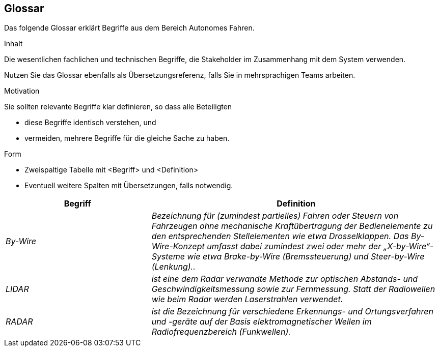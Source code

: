 [[section-glossary]]
== Glossar

Das folgende Glossar erklärt Begriffe aus dem Bereich Autonomes Fahren.

[role="arc42help"]
****
.Inhalt
Die wesentlichen fachlichen und technischen Begriffe, die Stakeholder im Zusammenhang mit dem System verwenden.

Nutzen Sie das Glossar ebenfalls als Übersetzungsreferenz, falls Sie in mehrsprachigen Teams arbeiten.

.Motivation
Sie sollten relevante Begriffe klar definieren, so dass alle Beteiligten

* diese Begriffe identisch verstehen, und
* vermeiden, mehrere Begriffe für die gleiche Sache zu haben.

.Form
* Zweispaltige Tabelle mit <Begriff> und <Definition>
* Eventuell weitere Spalten mit Übersetzungen, falls notwendig.
****

[cols="e,2e" options="header"]
|===
|Begriff |Definition

|By-Wire
|Bezeichnung für (zumindest partielles) Fahren oder Steuern von Fahrzeugen ohne mechanische Kraftübertragung der Bedienelemente zu den entsprechenden Stellelementen wie etwa Drosselklappen. Das By-Wire-Konzept umfasst dabei zumindest zwei oder mehr der „X-by-Wire“- Systeme wie etwa Brake-by-Wire (Bremssteuerung) und Steer-by-Wire (Lenkung)..

|LIDAR
|ist eine dem Radar verwandte Methode zur optischen Abstands- und Geschwindigkeitsmessung sowie zur Fernmessung. Statt der Radiowellen wie beim Radar werden Laserstrahlen verwendet.

|RADAR
|ist die Bezeichnung für verschiedene Erkennungs- und Ortungsverfahren und -geräte auf der Basis elektromagnetischer Wellen im Radiofrequenzbereich (Funkwellen).
|===
